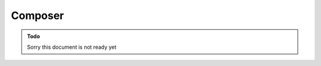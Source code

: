 .. _intro_composer:

========
Composer
========


.. admonition:: Todo

    Sorry this document is not ready yet
